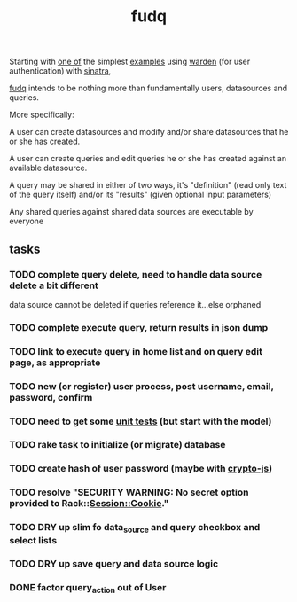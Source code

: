 #+TITLE: fudq
#+OPTIONS: H:3 num:nil toc:nil

Starting with [[https://gist.github.com/1327195][one of]] the simplest [[https://github.com/hassox/warden/wiki/Examples][examples]] using [[https://github.com/hassox/warden/wiki][warden]] (for user authentication) with [[http://www.sinatrarb.com/][sinatra]],
#+begin_src sh :exports none
echo "tmp/*" >> .gitignore
mkdir tmp
git clone https://gist.github.com/8043506.git tmp/gist
cp tmp/gist/gistfile1.rb fudq.rb
#+end_src

[[https://github.com/spaceshipoperator/fudq][fudq]] intends to be nothing more than fundamentally users, datasources and queries.

More specifically:

A user can create datasources and modify and/or share datasources that he or she has created.

A user can create queries and edit queries he or she has created against an available datasource.

A query may be shared in either of two ways, it's "definition" (read only text of the query itself) and/or its "results" (given optional input parameters)

Any shared queries against shared data sources are executable by everyone

** tasks
*** TODO complete query delete, need to handle data source delete a bit different
data source cannot be deleted if queries reference it...else orphaned
*** TODO complete execute query, return results in json dump
*** TODO link to execute query in home list and on query edit page, as appropriate
*** TODO new (or register) user process, post username, email, password, confirm
*** TODO need to get some [[http://www.sinatrarb.com/testing.html][unit tests]] (but start with the model)
*** TODO rake task to initialize (or migrate) database
*** TODO create hash of user password (maybe with [[http://code.google.com/p/crypto-js/#Quick-start_Guide][crypto-js]])
*** TODO resolve "SECURITY WARNING: No secret option provided to Rack::Session::Cookie."
*** TODO DRY up slim fo data_source and query checkbox and select lists
*** TODO DRY up save query and data source logic
*** DONE factor query_action out of User

